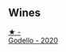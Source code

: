 
** Wines

#+begin_export html
<div class="flex-container">
  <a class="flex-item flex-item-left" href="/wines/49656def-0966-4b59-84a7-f7bccb6e73ca.html">
    <img class="flex-bottle" src="/images/49/656def-0966-4b59-84a7-f7bccb6e73ca/2022-10-13-15-00-24-IMG-2742.webp"></img>
    <section class="h">★ -</section>
    <section class="h text-bolder">Godello - 2020</section>
  </a>

</div>
#+end_export
